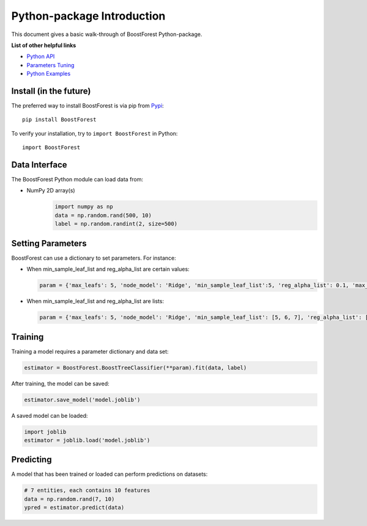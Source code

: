 Python-package Introduction
===========================

This document gives a basic walk-through of BoostForest Python-package.

**List of other helpful links**



-  `Python API <BoostForest.html>`__

-  `Parameters Tuning <Parameters-Tuning.html>`__

-  `Python Examples <Python-Examples.html>`__

Install (in the future)
-------

The preferred way to install BoostForest is via pip from `Pypi <https://pypi.org/project/BoostForest>`__:

::

    pip install BoostForest


To verify your installation, try to ``import BoostForest`` in Python:

::

    import BoostForest

Data Interface
--------------

The BoostForest Python module can load data from:

-  NumPy 2D array(s)
    .. code:: python

        import numpy as np
        data = np.random.rand(500, 10)
        label = np.random.randint(2, size=500)



Setting Parameters
------------------

BoostForest can use a dictionary to set parameters.
For instance:

-  When min_sample_leaf_list and reg_alpha_list are certain values:

   .. code:: python

       param = {'max_leafs': 5, 'node_model': 'Ridge', 'min_sample_leaf_list':5, 'reg_alpha_list': 0.1, 'max_depth': None, 'elm_hidden_layer_nodes': 100, 'random_state':0}

-  When min_sample_leaf_list and reg_alpha_list are lists:

   .. code:: python

       param = {'max_leafs': 5, 'node_model': 'Ridge', 'min_sample_leaf_list': [5, 6, 7], 'reg_alpha_list': [0.1, 0.5, 1.0], 'max_depth': None, 'elm_hidden_layer_nodes': 100, 'random_state':0}


Training
--------

Training a model requires a parameter dictionary and data set:

.. code:: python


    estimator = BoostForest.BoostTreeClassifier(**param).fit(data, label)

After training, the model can be saved:

.. code:: python

    estimator.save_model('model.joblib')

A saved model can be loaded:

.. code:: python

    import joblib
    estimator = joblib.load('model.joblib')


Predicting
----------

A model that has been trained or loaded can perform predictions on datasets:

.. code:: python

    # 7 entities, each contains 10 features
    data = np.random.rand(7, 10)
    ypred = estimator.predict(data)
